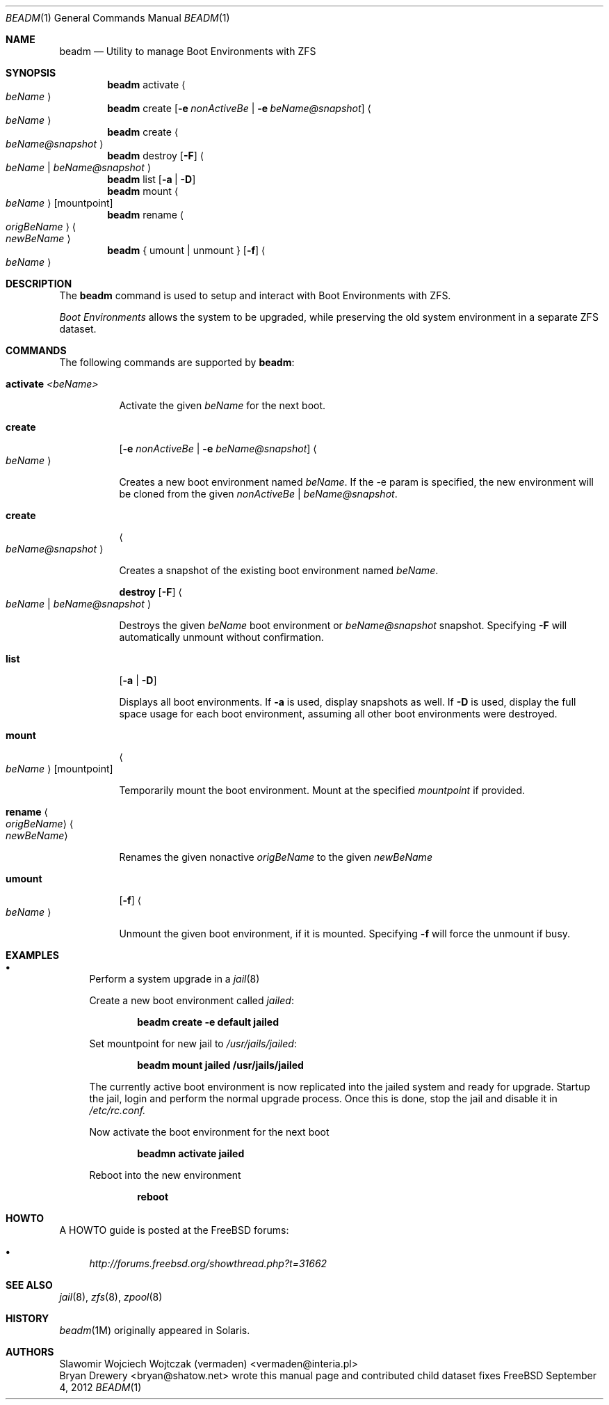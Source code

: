 .\"
.\" beadm - Illumos/Solaris-like utility for FreeBSD to manage
.\" Boot Environments on ZFS filesystems
.\"
.\" Redistribution and use in source and binary forms, with or without
.\" modification, are permitted provided that the following conditions
.\" are met:
.\" 1. Redistributions of source code must retain the above copyright
.\"    notice, this list of conditions and the following disclaimer.
.\" 2. Redistributions in binary form must reproduce the above copyright
.\"    notice, this list of conditions and the following disclaimer in the
.\"    documentation and/or other materials provided with the distribution.
.\"
.\"
.\"     @(#)beadm.1
.\" $FreeBSD$
.\"
.Dd September 4, 2012
.Dt BEADM 1
.Os FreeBSD
.Sh NAME
.Nm beadm
.Nd Utility to manage Boot Environments with ZFS
.Sh SYNOPSIS
.Nm
activate
.Ao Ar beName Ac
.Nm
create
.Op Fl e Ar nonActiveBe | Fl e Ar beName@snapshot
.Ao Ar beName Ac
.Nm
create
.Ao Ar beName@snapshot Ac
.Nm
destroy
.Op Fl F
.Ao Ar beName | beName@snapshot Ac
.Nm
list
.Op Fl a | Fl D
.Nm
mount
.Ao Ar beName Ac
.Op mountpoint
.Nm
rename
.Ao Ar origBeName Ac
.Ao Ar newBeName Ac
.Nm
{ umount | unmount }
.Op Fl f
.Ao Ar beName Ac
.Sh DESCRIPTION
The
.Nm
command is used to setup and interact with Boot Environments with ZFS.
.Pp
.Em Boot Environments
allows the system to be upgraded, while preserving the old system environment in a separate ZFS dataset.
.Pp
.Sh COMMANDS
The following commands are supported by
.Nm :
.Bl -tag -width indent
.It Ic activate Ar <beName>
.Pp
Activate the given
.Ar beName
for the next boot.
.Pp
.It Ic create
.Op Fl e Ar nonActiveBe | Fl e Ar beName@snapshot
.Ao Ar beName Ac
.Pp
Creates a new boot environment named
.Ar beName .
If the -e param is specified, the new environment will be cloned from the given
.Ar nonActiveBe | Ar beName@snapshot .
.Pp
.It Ic create
.Ao Ar beName@snapshot Ac
.Pp
Creates a snapshot of the existing boot environment named
.Ar beName .
.Pp
.It
.Ic destroy Op Fl F
.Ao Ar beName | beName@snapshot Ac
.Pp
Destroys the given
.Ar beName
boot environment or
.Ar beName@snapshot
snapshot.
Specifying
.Fl F
will automatically unmount without confirmation.
.Pp
.It Ic list
.Op Fl a | Fl D
.Pp
Displays all boot environments.
.PP
If
.Fl a
is used, display snapshots as well.
If
.Fl D
is used, display the full space usage for each boot environment, assuming all other boot environments were destroyed.
.Pp
.It Ic mount
.Ao Ar beName Ac
.Op mountpoint
.Pp
Temporarily mount the boot environment.
Mount at the specified
.Ar mountpoint
if provided.
.Pp
.It Ic rename Ao Ar origBeName Ac Ao Ar newBeName Ac
.Pp
Renames the given nonactive
.Ar origBeName
to the given
.Ar newBeName
.Pp
.It Ic umount
.Op Fl f
.Ao Ar beName Ac
.Pp
Unmount the given boot environment, if it is mounted.
Specifying
.Fl f
will force the unmount if busy.
.Pp
.El
.Sh EXAMPLES
.Bl -bullet
.It
Perform a system upgrade in a
.Xr jail 8
.Pp
Create a new boot environment called
.Em jailed :
.Pp
.Dl beadm create -e default jailed
.Pp
Set mountpoint for new jail to
.Pa /usr/jails/jailed :
.Pp
.Dl beadm mount jailed /usr/jails/jailed
.Pp
The currently active boot environment is now replicated into the jailed system and ready for upgrade.
Startup the jail, login and perform the normal upgrade process.
Once this is done, stop the jail and disable it in
.Pa /etc/rc.conf.
.Pp
Now activate the boot environment for the next boot
.Pp
.Dl beadmn activate jailed
.Pp
Reboot into the new environment
.Pp
.Dl reboot
.El
.Sh HOWTO
A HOWTO guide is posted at the FreeBSD forums:
.Bl -bullet
.It
.Ar http://forums.freebsd.org/showthread.php?t=31662
.El
.Pp
.Sh SEE ALSO
.Xr jail 8 ,
.Xr zfs 8 ,
.Xr zpool 8
.Sh HISTORY
.Xr beadm 1M
originally appeared in Solaris.
.Sh AUTHORS
.An Slawomir Wojciech Wojtczak (vermaden) Aq vermaden@interia.pl
.An Bryan Drewery Aq bryan@shatow.net
wrote this manual page and contributed child dataset fixes
